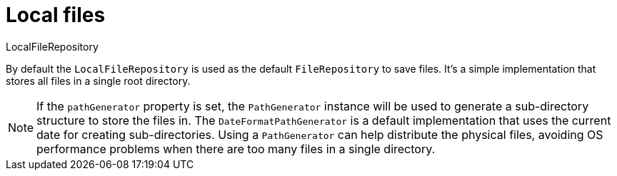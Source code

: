= Local files

LocalFileRepository

By default the `LocalFileRepository` is used as the default `FileRepository` to save files. It's a simple implementation
that stores all files in a single root directory.

NOTE: If the `pathGenerator` property is set, the `PathGenerator` instance will be used to generate a sub-directory structure to store the files in.
  The `DateFormatPathGenerator` is a default implementation that uses the current date for creating sub-directories.
  Using a `PathGenerator` can help distribute the physical files, avoiding OS performance problems when there are too many files in a single directory.
